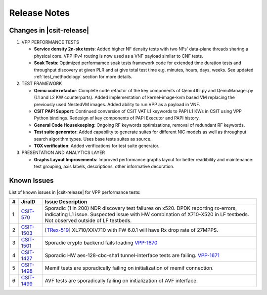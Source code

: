 Release Notes
=============

Changes in |csit-release|
-------------------------

#. VPP PERFORMANCE TESTS

   - **Service density 2n-skx tests**: Added higher NF density tests with two
     NFs' data-plane threads sharing a physical core. VPP IPv4 routing is now
     used as a VNF payload similar to CNF tests.

   - **Soak Tests**: Optimized performamce soak tests framework
     code for extended time duration tests and throughput discovery
     at given PLR and at give total test time e.g. minutes, hours,
     days, weeks. See updated
     :ref:`test_methodology` section for more details.

#. TEST FRAMEWORK

   - **Qemu code refactor**: Complete code refactor of the key components of
     QemuUtil.py and QemuManager.py (L1 and L2 KW counterparts). Added
     implementation of kernel-image-kvm based VM replacing the previously used
     NestedVM images. Added ability to run VPP as a payload in VNF.

   - **CSIT PAPI Support**: Continued conversion of CSIT VAT L1 keywords to
     PAPI L1 KWs in CSIT using VPP Python bindings. Redesign of key components
     of PAPI Executor and PAPI history.

   - **General Code Housekeeping**: Ongoing RF keywords optimizations,
     removal of redundant RF keywords.

   - **Test suite generator**: Added capability to generate suites for
     different NIC models as well as throughput search algorithm types. Uses
     base tests suites as source.

   - **TOX verification**: Added verifications for test suite generator.

#. PRESENTATION AND ANALYTICS LAYER

   - **Graphs Layout Improvements**: Improved performance graphs layout
     for better readibility and maintenance: test grouping, axis
     labels, descriptions, other informative decoration.

..
    #. MISCELLANEOUS

       - **2n-dnv Tests (3rd Party)**: Published performance tests for 2n-
         dnv (2-Node Atom Denverton) from 3rd party testbeds running FD.io
         |csit-release| automated testing code.
         Only graphs for Packet Throughput and Speedup Multi-core and not
         for Packet Latency were published as there are no results for Packet
         Latency available.

.. raw:: latex

    \clearpage

.. _vpp_known_issues:

Known Issues
------------

List of known issues in |csit-release| for VPP performance tests:

+----+-----------------------------------------+----------------------------------------------------------------------------------------------------------+
| #  | JiraID                                  | Issue Description                                                                                        |
+====+=========================================+==========================================================================================================+
| 1  | `CSIT-570                               | Sporadic (1 in 200) NDR discovery test failures on x520. DPDK reporting rx-errors, indicating L1 issue.  |
|    | <https://jira.fd.io/browse/CSIT-570>`_  | Suspected issue with HW combination of X710-X520 in LF testbeds. Not observed outside of LF testbeds.    |
+----+-----------------------------------------+----------------------------------------------------------------------------------------------------------+
| 2  | `CSIT-1503                              | [`TRex-519 <https://trex-tgn.cisco.com/youtrack/issue/trex-519>`_] XL710/XXV710 with FW 6.0.1 will have  |
|    | <https://jira.fd.io/browse/CSIT-1503>`_ | Rx drop rate of 27MPPS.                                                                                  |
+----+-----------------------------------------+----------------------------------------------------------------------------------------------------------+
| 3  | `CSIT-1501                              | Sporadic crypto backend fails loading `VPP-1670 <https://jira.fd.io/browse/VPP-1670>`_                   |
|    | <https://jira.fd.io/browse/CSIT-1501>`_ |                                                                                                          |
+----+-----------------------------------------+----------------------------------------------------------------------------------------------------------+
| 4  | `CSIT-1427                              | Sporadic HW aes-128-cbc-sha1 tunnel-interface tests are failing.                                         |
|    | <https://jira.fd.io/browse/CSIT-1427>`_ | `VPP-1671 <https://jira.fd.io/browse/VPP-1671>`_                                                         |
+----+-----------------------------------------+----------------------------------------------------------------------------------------------------------+
| 5  | `CSIT-1498                              | Memif tests are sporadically failing on initialization of memif connection.                              |
|    | <https://jira.fd.io/browse/CSIT-1498>`_ |                                                                                                          |
+----+-----------------------------------------+----------------------------------------------------------------------------------------------------------+
| 6  | `CSIT-1499                              | AVF tests are sporadically failing on initialization of AVF interface.                                   |
|    | <https://jira.fd.io/browse/CSIT-1499>`_ |                                                                                                          |
+----+-----------------------------------------+----------------------------------------------------------------------------------------------------------+
